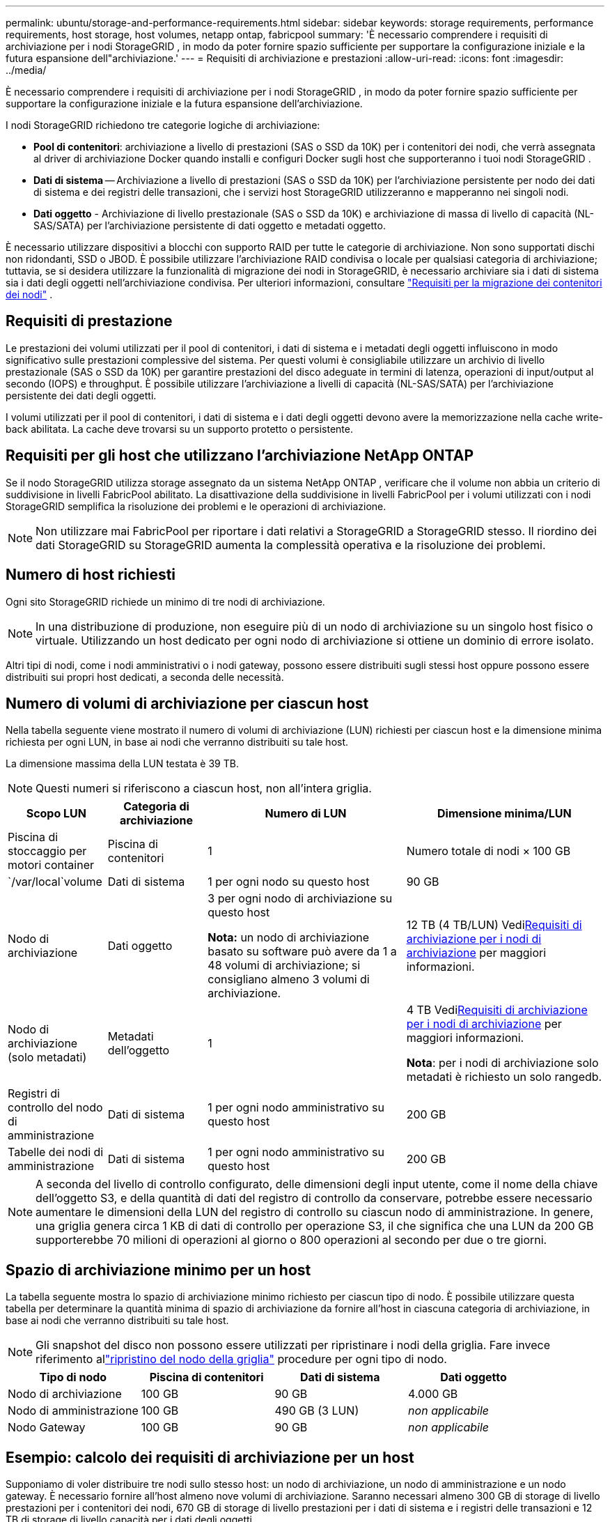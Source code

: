---
permalink: ubuntu/storage-and-performance-requirements.html 
sidebar: sidebar 
keywords: storage requirements, performance requirements, host storage, host volumes, netapp ontap, fabricpool 
summary: 'È necessario comprendere i requisiti di archiviazione per i nodi StorageGRID , in modo da poter fornire spazio sufficiente per supportare la configurazione iniziale e la futura espansione dell"archiviazione.' 
---
= Requisiti di archiviazione e prestazioni
:allow-uri-read: 
:icons: font
:imagesdir: ../media/


[role="lead"]
È necessario comprendere i requisiti di archiviazione per i nodi StorageGRID , in modo da poter fornire spazio sufficiente per supportare la configurazione iniziale e la futura espansione dell'archiviazione.

I nodi StorageGRID richiedono tre categorie logiche di archiviazione:

* *Pool di contenitori*: archiviazione a livello di prestazioni (SAS o SSD da 10K) per i contenitori dei nodi, che verrà assegnata al driver di archiviazione Docker quando installi e configuri Docker sugli host che supporteranno i tuoi nodi StorageGRID .
* *Dati di sistema* -- Archiviazione a livello di prestazioni (SAS o SSD da 10K) per l'archiviazione persistente per nodo dei dati di sistema e dei registri delle transazioni, che i servizi host StorageGRID utilizzeranno e mapperanno nei singoli nodi.
* *Dati oggetto* - Archiviazione di livello prestazionale (SAS o SSD da 10K) e archiviazione di massa di livello di capacità (NL-SAS/SATA) per l'archiviazione persistente di dati oggetto e metadati oggetto.


È necessario utilizzare dispositivi a blocchi con supporto RAID per tutte le categorie di archiviazione.  Non sono supportati dischi non ridondanti, SSD o JBOD.  È possibile utilizzare l'archiviazione RAID condivisa o locale per qualsiasi categoria di archiviazione; tuttavia, se si desidera utilizzare la funzionalità di migrazione dei nodi in StorageGRID, è necessario archiviare sia i dati di sistema sia i dati degli oggetti nell'archiviazione condivisa. Per ulteriori informazioni, consultare link:node-container-migration-requirements.html["Requisiti per la migrazione dei contenitori dei nodi"] .



== Requisiti di prestazione

Le prestazioni dei volumi utilizzati per il pool di contenitori, i dati di sistema e i metadati degli oggetti influiscono in modo significativo sulle prestazioni complessive del sistema.  Per questi volumi è consigliabile utilizzare un archivio di livello prestazionale (SAS o SSD da 10K) per garantire prestazioni del disco adeguate in termini di latenza, operazioni di input/output al secondo (IOPS) e throughput.  È possibile utilizzare l'archiviazione a livelli di capacità (NL-SAS/SATA) per l'archiviazione persistente dei dati degli oggetti.

I volumi utilizzati per il pool di contenitori, i dati di sistema e i dati degli oggetti devono avere la memorizzazione nella cache write-back abilitata.  La cache deve trovarsi su un supporto protetto o persistente.



== Requisiti per gli host che utilizzano l'archiviazione NetApp ONTAP

Se il nodo StorageGRID utilizza storage assegnato da un sistema NetApp ONTAP , verificare che il volume non abbia un criterio di suddivisione in livelli FabricPool abilitato.  La disattivazione della suddivisione in livelli FabricPool per i volumi utilizzati con i nodi StorageGRID semplifica la risoluzione dei problemi e le operazioni di archiviazione.


NOTE: Non utilizzare mai FabricPool per riportare i dati relativi a StorageGRID a StorageGRID stesso.  Il riordino dei dati StorageGRID su StorageGRID aumenta la complessità operativa e la risoluzione dei problemi.



== Numero di host richiesti

Ogni sito StorageGRID richiede un minimo di tre nodi di archiviazione.


NOTE: In una distribuzione di produzione, non eseguire più di un nodo di archiviazione su un singolo host fisico o virtuale.  Utilizzando un host dedicato per ogni nodo di archiviazione si ottiene un dominio di errore isolato.

Altri tipi di nodi, come i nodi amministrativi o i nodi gateway, possono essere distribuiti sugli stessi host oppure possono essere distribuiti sui propri host dedicati, a seconda delle necessità.



== Numero di volumi di archiviazione per ciascun host

Nella tabella seguente viene mostrato il numero di volumi di archiviazione (LUN) richiesti per ciascun host e la dimensione minima richiesta per ogni LUN, in base ai nodi che verranno distribuiti su tale host.

La dimensione massima della LUN testata è 39 TB.


NOTE: Questi numeri si riferiscono a ciascun host, non all'intera griglia.

[cols="1a,1a,2a,2a"]
|===
| Scopo LUN | Categoria di archiviazione | Numero di LUN | Dimensione minima/LUN 


 a| 
Piscina di stoccaggio per motori container
 a| 
Piscina di contenitori
 a| 
1
 a| 
Numero totale di nodi × 100 GB



 a| 
`/var/local`volume
 a| 
Dati di sistema
 a| 
1 per ogni nodo su questo host
 a| 
90 GB



 a| 
Nodo di archiviazione
 a| 
Dati oggetto
 a| 
3 per ogni nodo di archiviazione su questo host

*Nota:* un nodo di archiviazione basato su software può avere da 1 a 48 volumi di archiviazione; si consigliano almeno 3 volumi di archiviazione.
 a| 
12 TB (4 TB/LUN) Vedi<<storage_req_SN,Requisiti di archiviazione per i nodi di archiviazione>> per maggiori informazioni.



 a| 
Nodo di archiviazione (solo metadati)
 a| 
Metadati dell'oggetto
 a| 
1
 a| 
4 TB Vedi<<storage_req_SN,Requisiti di archiviazione per i nodi di archiviazione>> per maggiori informazioni.

*Nota*: per i nodi di archiviazione solo metadati è richiesto un solo rangedb.



 a| 
Registri di controllo del nodo di amministrazione
 a| 
Dati di sistema
 a| 
1 per ogni nodo amministrativo su questo host
 a| 
200 GB



 a| 
Tabelle dei nodi di amministrazione
 a| 
Dati di sistema
 a| 
1 per ogni nodo amministrativo su questo host
 a| 
200 GB

|===

NOTE: A seconda del livello di controllo configurato, delle dimensioni degli input utente, come il nome della chiave dell'oggetto S3, e della quantità di dati del registro di controllo da conservare, potrebbe essere necessario aumentare le dimensioni della LUN del registro di controllo su ciascun nodo di amministrazione. In genere, una griglia genera circa 1 KB di dati di controllo per operazione S3, il che significa che una LUN da 200 GB supporterebbe 70 milioni di operazioni al giorno o 800 operazioni al secondo per due o tre giorni.



== Spazio di archiviazione minimo per un host

La tabella seguente mostra lo spazio di archiviazione minimo richiesto per ciascun tipo di nodo.  È possibile utilizzare questa tabella per determinare la quantità minima di spazio di archiviazione da fornire all'host in ciascuna categoria di archiviazione, in base ai nodi che verranno distribuiti su tale host.


NOTE: Gli snapshot del disco non possono essere utilizzati per ripristinare i nodi della griglia.  Fare invece riferimento allink:../maintain/warnings-and-considerations-for-grid-node-recovery.html["ripristino del nodo della griglia"] procedure per ogni tipo di nodo.

[cols="1a,1a,1a,1a"]
|===
| Tipo di nodo | Piscina di contenitori | Dati di sistema | Dati oggetto 


 a| 
Nodo di archiviazione
 a| 
100 GB
 a| 
90 GB
 a| 
4.000 GB



 a| 
Nodo di amministrazione
 a| 
100 GB
 a| 
490 GB (3 LUN)
 a| 
_non applicabile_



 a| 
Nodo Gateway
 a| 
100 GB
 a| 
90 GB
 a| 
_non applicabile_

|===


== Esempio: calcolo dei requisiti di archiviazione per un host

Supponiamo di voler distribuire tre nodi sullo stesso host: un nodo di archiviazione, un nodo di amministrazione e un nodo gateway. È necessario fornire all'host almeno nove volumi di archiviazione. Saranno necessari almeno 300 GB di storage di livello prestazioni per i contenitori dei nodi, 670 GB di storage di livello prestazioni per i dati di sistema e i registri delle transazioni e 12 TB di storage di livello capacità per i dati degli oggetti.

[cols="1a,1a,1a,1a"]
|===
| Tipo di nodo | Scopo LUN | Numero di LUN | dimensione LUN 


 a| 
Nodo di archiviazione
 a| 
Pool di archiviazione Docker
 a| 
1
 a| 
300 GB (100 GB/nodo)



 a| 
Nodo di archiviazione
 a| 
`/var/local`volume
 a| 
1
 a| 
90 GB



 a| 
Nodo di archiviazione
 a| 
Dati oggetto
 a| 
3
 a| 
12 TB (4 TB/LUN)



 a| 
Nodo di amministrazione
 a| 
`/var/local`volume
 a| 
1
 a| 
90 GB



 a| 
Nodo di amministrazione
 a| 
Registri di controllo del nodo di amministrazione
 a| 
1
 a| 
200 GB



 a| 
Nodo di amministrazione
 a| 
Tabelle dei nodi di amministrazione
 a| 
1
 a| 
200 GB



 a| 
Nodo Gateway
 a| 
`/var/local`volume
 a| 
1
 a| 
90 GB



 a| 
*Totale*
 a| 
 a| 
*9*
 a| 
*Pool di contenitori:* 300 GB

*Dati di sistema:* 670 GB

*Dati oggetto:* 12.000 GB

|===


== Requisiti di archiviazione per i nodi di archiviazione

Un nodo di archiviazione basato su software può avere da 1 a 48 volumi di archiviazione; si consigliano 3 o più volumi di archiviazione. Ogni volume di archiviazione deve essere pari o superiore a 4 TB.


NOTE: Un nodo di archiviazione dell'appliance può avere fino a 48 volumi di archiviazione.

Come mostrato nella figura, StorageGRID riserva spazio per i metadati degli oggetti sul volume di archiviazione 0 di ciascun nodo di archiviazione.  Tutto lo spazio rimanente sul volume di archiviazione 0 e su tutti gli altri volumi di archiviazione nel nodo di archiviazione viene utilizzato esclusivamente per i dati degli oggetti.

image::../media/metadata_space_storage_node.png[Nodo di archiviazione dello spazio dei metadati]

Per garantire ridondanza e proteggere i metadati degli oggetti dalla perdita, StorageGRID memorizza tre copie dei metadati per tutti gli oggetti nel sistema in ogni sito.  Le tre copie dei metadati degli oggetti vengono distribuite uniformemente tra tutti i nodi di archiviazione di ciascun sito.

Quando si installa una griglia con nodi di archiviazione solo metadati, la griglia deve contenere anche un numero minimo di nodi per l'archiviazione degli oggetti.  Vederelink:../primer/what-storage-node-is.html#types-of-storage-nodes["Tipi di nodi di archiviazione"] per ulteriori informazioni sui nodi di archiviazione solo metadati.

* Per una griglia a sito singolo, sono configurati almeno due nodi di archiviazione per oggetti e metadati.
* Per una griglia multi-sito, almeno un nodo di archiviazione per sito è configurato per oggetti e metadati.


Quando si assegna spazio al volume 0 di un nuovo nodo di archiviazione, è necessario assicurarsi che vi sia spazio adeguato per la porzione di tutti i metadati degli oggetti di quel nodo.

* Come minimo, è necessario assegnare almeno 4 TB al volume 0.
+

NOTE: Se si utilizza un solo volume di archiviazione per un nodo di archiviazione e si assegnano 4 TB o meno al volume, il nodo di archiviazione potrebbe entrare nello stato di sola lettura dell'archiviazione all'avvio e archiviare solo i metadati degli oggetti.

+

NOTE: Se si assegnano meno di 500 GB al volume 0 (solo per uso non produttivo), il 10% della capacità del volume di archiviazione è riservato ai metadati.

* Le risorse dei nodi basati solo su metadati software devono corrispondere alle risorse dei nodi di archiviazione esistenti. Per esempio:
+
** Se il sito StorageGRID esistente utilizza appliance SG6000 o SG6100, i nodi basati solo su software devono soddisfare i seguenti requisiti minimi:
+
*** 128 GB di RAM
*** CPU a 8 core
*** SSD da 8 TB o spazio di archiviazione equivalente per il database Cassandra (rangedb/0)


** Se il sito StorageGRID esistente utilizza nodi di archiviazione virtuali con 24 GB di RAM, CPU a 8 core e 3 TB o 4 TB di spazio di archiviazione dei metadati, i nodi basati solo su software devono utilizzare risorse simili (24 GB di RAM, CPU a 8 core e 4 TB di spazio di archiviazione dei metadati (rangedb/0).
+
Quando si aggiunge un nuovo sito StorageGRID , la capacità totale dei metadati del nuovo sito deve corrispondere almeno ai siti StorageGRID esistenti e le risorse del nuovo sito devono corrispondere ai nodi di archiviazione nei siti StorageGRID esistenti.



* Se si installa un nuovo sistema (StorageGRID 11.6 o versione successiva) e ogni nodo di archiviazione dispone di 128 GB o più di RAM, assegnare 8 TB o più al volume 0.  Utilizzando un valore maggiore per il volume 0 è possibile aumentare lo spazio consentito per i metadati su ciascun nodo di archiviazione.
* Quando si configurano diversi nodi di archiviazione per un sito, utilizzare la stessa impostazione per il volume 0, se possibile.  Se un sito contiene nodi di archiviazione di dimensioni diverse, il nodo di archiviazione con il volume più piccolo, 0, determinerà la capacità dei metadati di quel sito.


Per i dettagli, vai alink:../admin/managing-object-metadata-storage.html["Gestire l'archiviazione dei metadati degli oggetti"] .
